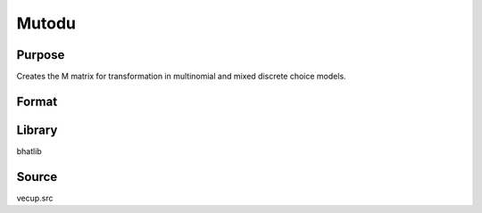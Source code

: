 Mutodu
==============================================
Purpose
----------------
Creates the M matrix for transformation in multinomial and mixed discrete choice models.

Format
----------------
.. function:: M = Mutodu(nnom, nc, ncchosen, nmdc, ncmdc, ncmdcchosen, ndoub, ncont)

    :param nnom: Number of nominal variables.
    :type nnom: scalar

    :param nc: Vector of choice counts per nominal variable.
    :type nc: vector

    :param ncchosen: Vector of chosen alternatives per nominal variable.
    :type ncchosen: vector

    :param nmdc: Number of mixed discrete choice variables.
    :type nmdc: scalar

    :param ncmdc: Vector of choice counts per mixed discrete choice variable.
    :type ncmdc: vector

    :param ncmdcchosen: Vector of chosen alternatives per mixed discrete choice variable.
    :type ncmdcchosen: vector

    :param ndoub: Number of doubly repeated measures.
    :type ndoub: scalar

    :param ncont: Number of continuous variables.
    :type ncont: scalar

    :return M: Constructed transformation matrix.
    :rtype M: matrix

Library
-------
bhatlib

Source
------
vecup.src